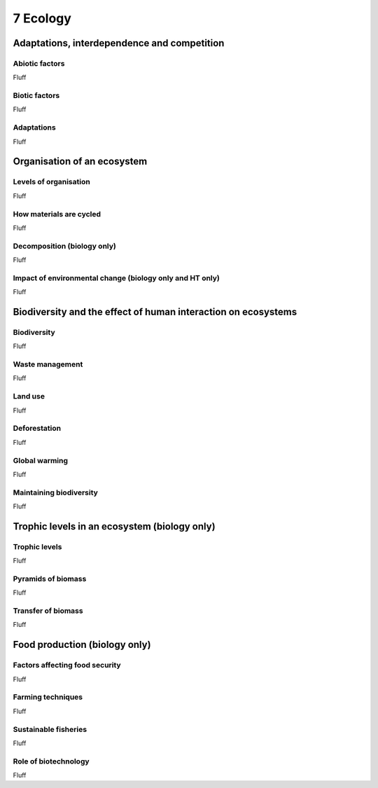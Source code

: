 7 Ecology
#########

Adaptations, interdependence and competition
********************************************

Abiotic factors
===============

Fluff

Biotic factors
==============

Fluff

Adaptations
===========

Fluff

Organisation of an ecosystem
****************************

Levels of organisation
======================

Fluff

How materials are cycled
========================

Fluff

Decomposition (biology only)
============================

Fluff

Impact of environmental change (biology only and HT only)
=========================================================

Fluff

Biodiversity and the effect of human interaction on ecosystems
**************************************************************

Biodiversity
============

Fluff

Waste management
================

Fluff

Land use
========

Fluff

Deforestation
=============

Fluff

Global warming
==============

Fluff

Maintaining biodiversity
========================

Fluff

Trophic levels in an ecosystem (biology only)
*********************************************

Trophic levels
==============

Fluff

Pyramids of biomass
===================

Fluff

Transfer of biomass
===================

Fluff

Food production (biology only)
******************************

Factors affecting food security
===============================

Fluff

Farming techniques
==================

Fluff

Sustainable fisheries
=====================

Fluff

Role of biotechnology
=====================

Fluff
